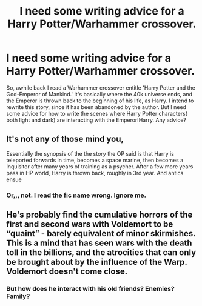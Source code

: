 #+TITLE: I need some writing advice for a Harry Potter/Warhammer crossover.

* I need some writing advice for a Harry Potter/Warhammer crossover.
:PROPERTIES:
:Score: 6
:DateUnix: 1574887225.0
:DateShort: 2019-Nov-28
:FlairText: Misc
:END:
So, awhile back I read a Warhammer crossover entitle 'Harry Potter and the God-Emperor of Mankind.' It's basically where the 40k universe ends, and the Emperor is thrown back to the beginning of his life, as Harry. I intend to rewrite this story, since it has been abandoned by the author. But I need some advice for how to write the scenes where Harry Potter characters( both light and dark) are interacting with the Emperor!Harry. Any advice?


** It's not any of those mind you,

Essentially the synopsis of the the story the OP said is that Harry is teleported forwards in time, becomes a space marine, then becomes a Inquisitor after many years of training as a psycher. After a few more years pass in HP world, Harry is thrown back, roughly in 3rd year. And antics ensue
:PROPERTIES:
:Author: FrystByte
:Score: 2
:DateUnix: 1574898989.0
:DateShort: 2019-Nov-28
:END:

*** Or,,, not. I read the fic name wrong. Ignore me.
:PROPERTIES:
:Author: FrystByte
:Score: 2
:DateUnix: 1574899067.0
:DateShort: 2019-Nov-28
:END:


** He's probably find the cumulative horrors of the first and second wars with Voldemort to be “quaint” - barely equivalent of minor skirmishes. This is a mind that has seen wars with the death toll in the billions, and the atrocities that can only be brought about by the influence of the Warp. Voldemort doesn't come close.
:PROPERTIES:
:Author: dancortens
:Score: 1
:DateUnix: 1574917810.0
:DateShort: 2019-Nov-28
:END:

*** But how does he interact with his old friends? Enemies? Family?
:PROPERTIES:
:Score: 1
:DateUnix: 1574954803.0
:DateShort: 2019-Nov-28
:END:
